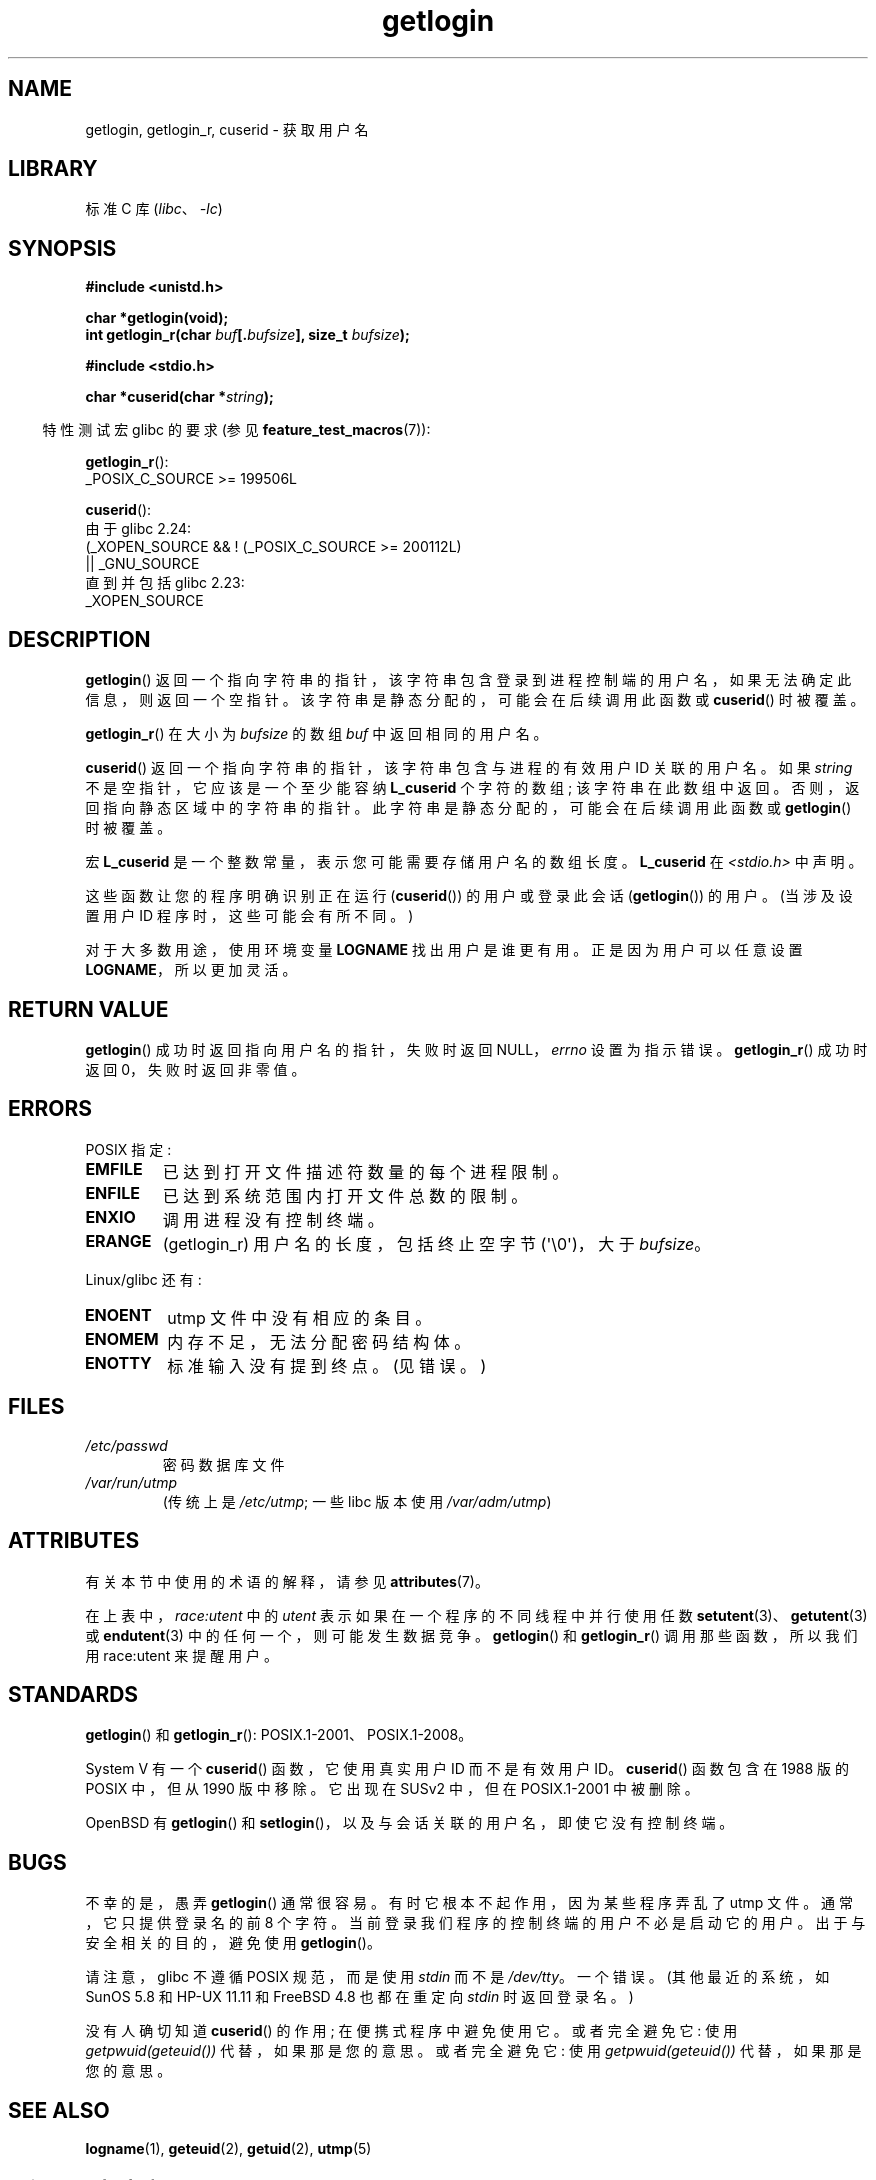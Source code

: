 .\" -*- coding: UTF-8 -*-
'\" t
.\" Copyright 1995  James R. Van Zandt <jrv@vanzandt.mv.com>
.\"
.\" SPDX-License-Identifier: Linux-man-pages-copyleft
.\"
.\" Changed Tue Sep 19 01:49:29 1995, aeb: moved from man2 to man3
.\"  added ref to /etc/utmp, added BUGS section, etc.
.\" modified 2003 Walter Harms, aeb - added getlogin_r, note on stdin use
.\"*******************************************************************
.\"
.\" This file was generated with po4a. Translate the source file.
.\"
.\"*******************************************************************
.TH getlogin 3 2023\-02\-05 "Linux man\-pages 6.03" 
.SH NAME
getlogin, getlogin_r, cuserid \- 获取用户名
.SH LIBRARY
标准 C 库 (\fIlibc\fP、\fI\-lc\fP)
.SH SYNOPSIS
.nf
\fB#include <unistd.h>\fP
.PP
\fBchar *getlogin(void);\fP
\fBint getlogin_r(char \fP\fIbuf\fP\fB[.\fP\fIbufsize\fP\fB], size_t \fP\fIbufsize\fP\fB);\fP
.PP
\fB#include <stdio.h>\fP
.PP
\fBchar *cuserid(char *\fP\fIstring\fP\fB);\fP
.fi
.PP
.RS -4
特性测试宏 glibc 的要求 (参见 \fBfeature_test_macros\fP(7)):
.RE
.PP
\fBgetlogin_r\fP():
.nf
.\" Deprecated: _REENTRANT ||
    _POSIX_C_SOURCE >= 199506L
.fi
.PP
\fBcuserid\fP():
.nf
    由于 glibc 2.24:
        (_XOPEN_SOURCE && ! (_POSIX_C_SOURCE >= 200112L)
            || _GNU_SOURCE
    直到并包括 glibc 2.23:
        _XOPEN_SOURCE
.fi
.SH DESCRIPTION
\fBgetlogin\fP() 返回一个指向字符串的指针，该字符串包含登录到进程控制端的用户名，如果无法确定此信息，则返回一个空指针。
该字符串是静态分配的，可能会在后续调用此函数或 \fBcuserid\fP() 时被覆盖。
.PP
\fBgetlogin_r\fP() 在大小为 \fIbufsize\fP 的数组 \fIbuf\fP 中返回相同的用户名。
.PP
\fBcuserid\fP() 返回一个指向字符串的指针，该字符串包含与进程的有效用户 ID 关联的用户名。 如果 \fIstring\fP
不是空指针，它应该是一个至少能容纳 \fBL_cuserid\fP 个字符的数组; 该字符串在此数组中返回。 否则，返回指向静态区域中的字符串的指针。
此字符串是静态分配的，可能会在后续调用此函数或 \fBgetlogin\fP() 时被覆盖。
.PP
宏 \fBL_cuserid\fP 是一个整数常量，表示您可能需要存储用户名的数组长度。 \fBL_cuserid\fP 在
\fI<stdio.h>\fP 中声明。
.PP
这些函数让您的程序明确识别正在运行 (\fBcuserid\fP()) 的用户或登录此会话 (\fBgetlogin\fP()) 的用户。 (当涉及设置用户 ID
程序时，这些可能会有所不同。)
.PP
对于大多数用途，使用环境变量 \fBLOGNAME\fP 找出用户是谁更有用。 正是因为用户可以任意设置 \fBLOGNAME\fP，所以更加灵活。
.SH "RETURN VALUE"
\fBgetlogin\fP() 成功时返回指向用户名的指针，失败时返回 NULL，\fIerrno\fP 设置为指示错误。 \fBgetlogin_r\fP()
成功时返回 0，失败时返回非零值。
.SH ERRORS
POSIX 指定:
.TP 
\fBEMFILE\fP
已达到打开文件描述符数量的每个进程限制。
.TP 
\fBENFILE\fP
已达到系统范围内打开文件总数的限制。
.TP 
\fBENXIO\fP
调用进程没有控制终端。
.TP 
\fBERANGE\fP
(getlogin_r) 用户名的长度，包括终止空字节 (\[aq]\e0\[aq])，大于 \fIbufsize\fP。
.PP
Linux/glibc 还有:
.TP 
\fBENOENT\fP
utmp 文件中没有相应的条目。
.TP 
\fBENOMEM\fP
内存不足，无法分配密码结构体。
.TP 
\fBENOTTY\fP
标准输入没有提到终点。 (见错误。)
.SH FILES
.TP 
\fI/etc/passwd\fP
密码数据库文件
.TP 
\fI/var/run/utmp\fP
(传统上是 \fI/etc/utmp\fP; 一些 libc 版本使用 \fI/var/adm/utmp\fP)
.SH ATTRIBUTES
有关本节中使用的术语的解释，请参见 \fBattributes\fP(7)。
.ad l
.nh
.TS
allbox;
lb lb lbx
l l l.
Interface	Attribute	Value
T{
\fBgetlogin\fP()
T}	Thread safety	T{
MT\-Unsafe race:getlogin race:utent
sig:ALRM timer locale
T}
T{
\fBgetlogin_r\fP()
T}	Thread safety	T{
MT\-Unsafe race:utent sig:ALRM timer
locale
T}
T{
\fBcuserid\fP()
T}	Thread safety	T{
MT\-Unsafe race:cuserid/!string locale
T}
.TE
.hy
.ad
.sp 1
在上表中，\fIrace:utent\fP 中的 \fIutent\fP 表示如果在一个程序的不同线程中并行使用任数
\fBsetutent\fP(3)、\fBgetutent\fP(3) 或 \fBendutent\fP(3) 中的任何一个，则可能发生数据竞争。
\fBgetlogin\fP() 和 \fBgetlogin_r\fP() 调用那些函数，所以我们用 race:utent 来提醒用户。
.SH STANDARDS
\fBgetlogin\fP() 和 \fBgetlogin_r\fP(): POSIX.1\-2001、POSIX.1\-2008。
.PP
System V 有一个 \fBcuserid\fP() 函数，它使用真实用户 ID 而不是有效用户 ID。\fBcuserid\fP() 函数包含在 1988
版的 POSIX 中，但从 1990 版中移除。 它出现在 SUSv2 中，但在 POSIX.1\-2001 中被删除。
.PP
OpenBSD 有 \fBgetlogin\fP() 和 \fBsetlogin\fP()，以及与会话关联的用户名，即使它没有控制终端。
.SH BUGS
不幸的是，愚弄 \fBgetlogin\fP() 通常很容易。 有时它根本不起作用，因为某些程序弄乱了 utmp 文件。 通常，它只提供登录名的前 8
个字符。 当前登录我们程序的控制终端的用户不必是启动它的用户。 出于与安全相关的目的，避免使用 \fBgetlogin\fP()。
.PP
请注意，glibc 不遵循 POSIX 规范，而是使用 \fIstdin\fP 而不是 \fI/dev/tty\fP。 一个错误。 (其他最近的系统，如 SunOS
5.8 和 HP\-UX 11.11 和 FreeBSD 4.8 也都在重定向 \fIstdin\fP 时返回登录名。)
.PP
没有人确切知道 \fBcuserid\fP() 的作用; 在便携式程序中避免使用它。 或者完全避免它: 使用 \fIgetpwuid(geteuid())\fP
代替，如果那是您的意思。 或者完全避免它: 使用 \fIgetpwuid(geteuid())\fP 代替，如果那是您的意思。
.SH "SEE ALSO"
\fBlogname\fP(1), \fBgeteuid\fP(2), \fBgetuid\fP(2), \fButmp\fP(5)
.PP
.SH [手册页中文版]
.PP
本翻译为免费文档；阅读
.UR https://www.gnu.org/licenses/gpl-3.0.html
GNU 通用公共许可证第 3 版
.UE
或稍后的版权条款。因使用该翻译而造成的任何问题和损失完全由您承担。
.PP
该中文翻译由 wtklbm
.B <wtklbm@gmail.com>
根据个人学习需要制作。
.PP
项目地址:
.UR \fBhttps://github.com/wtklbm/manpages-chinese\fR
.ME 。
